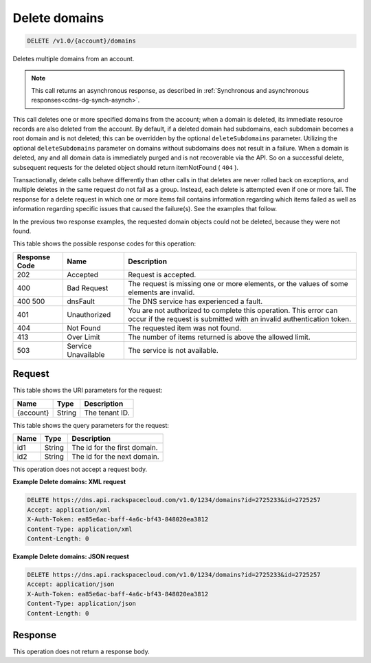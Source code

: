 .. _delete-delete-domains-v1.0-account-domains:

Delete domains
~~~~~~~~~~~~~~

.. code::

    DELETE /v1.0/{account}/domains

Deletes multiple domains from an account.

.. note::
   This call returns an asynchronous response, as described in
   :ref:`Synchronous and asynchronous responses<cdns-dg-synch-asynch>`.

This call deletes one or more specified domains from the account; when a domain
is deleted, its immediate resource records are also deleted from the account.
By default, if a deleted domain had subdomains, each subdomain becomes a root
domain and is not deleted; this can be overridden by the optional
``deleteSubdomains`` parameter. Utilizing the optional ``deleteSubdomains``
parameter on domains without subdomains does not result in a failure. When a
domain is deleted, any and all domain data is immediately purged and is not
recoverable via the API. So on a successful delete, subsequent requests for the
deleted object should return itemNotFound ( ``404`` ).

Transactionally, delete calls behave differently than other calls in that
deletes are never rolled back on exceptions, and multiple deletes in the same
request do not fail as a group. Instead, each delete is attempted even if one
or more fail. The response for a delete request in which one or more items fail
contains information regarding which items failed as well as information
regarding specific issues that caused the failure(s). See the examples that
follow.

In the previous two response examples, the requested domain objects could not
be deleted, because they were not found.

This table shows the possible response codes for this operation:


+--------------------------+-------------------------+-------------------------+
|Response Code             |Name                     |Description              |
+==========================+=========================+=========================+
|202                       |Accepted                 |Request is accepted.     |
+--------------------------+-------------------------+-------------------------+
|400                       |Bad Request              |The request is missing   |
|                          |                         |one or more elements, or |
|                          |                         |the values of some       |
|                          |                         |elements are invalid.    |
+--------------------------+-------------------------+-------------------------+
|400 500                   |dnsFault                 |The DNS service has      |
|                          |                         |experienced a fault.     |
+--------------------------+-------------------------+-------------------------+
|401                       |Unauthorized             |You are not authorized   |
|                          |                         |to complete this         |
|                          |                         |operation. This error    |
|                          |                         |can occur if the request |
|                          |                         |is submitted with an     |
|                          |                         |invalid authentication   |
|                          |                         |token.                   |
+--------------------------+-------------------------+-------------------------+
|404                       |Not Found                |The requested item was   |
|                          |                         |not found.               |
+--------------------------+-------------------------+-------------------------+
|413                       |Over Limit               |The number of items      |
|                          |                         |returned is above the    |
|                          |                         |allowed limit.           |
+--------------------------+-------------------------+-------------------------+
|503                       |Service Unavailable      |The service is not       |
|                          |                         |available.               |
+--------------------------+-------------------------+-------------------------+


Request
-------

This table shows the URI parameters for the request:

+--------------------------+-------------------------+-------------------------+
|Name                      |Type                     |Description              |
+==========================+=========================+=========================+
|{account}                 |String                   |The tenant ID.           |
+--------------------------+-------------------------+-------------------------+

This table shows the query parameters for the request:

+--------------------------+-------------------------+-------------------------+
|Name                      |Type                     |Description              |
+==========================+=========================+=========================+
|id1                       |String                   |The id for the first     |
|                          |                         |domain.                  |
+--------------------------+-------------------------+-------------------------+
|id2                       |String                   |The id for the next      |
|                          |                         |domain.                  |
+--------------------------+-------------------------+-------------------------+

This operation does not accept a request body.

**Example Delete domains: XML request**


.. code::

   DELETE https://dns.api.rackspacecloud.com/v1.0/1234/domains?id=2725233&id=2725257
   Accept: application/xml
   X-Auth-Token: ea85e6ac-baff-4a6c-bf43-848020ea3812
   Content-Type: application/xml
   Content-Length: 0

**Example Delete domains: JSON request**


.. code::

   DELETE https://dns.api.rackspacecloud.com/v1.0/1234/domains?id=2725233&id=2725257
   Accept: application/json
   X-Auth-Token: ea85e6ac-baff-4a6c-bf43-848020ea3812
   Content-Type: application/json
   Content-Length: 0

Response
--------

This operation does not return a response body.

